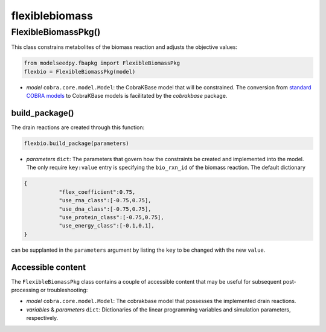 flexiblebiomass
--------------------------------------

+++++++++++++++++++++
FlexibleBiomassPkg()
+++++++++++++++++++++

This class constrains metabolites of the biomass reaction and adjusts the objective values:

.. code-block:: python

 from modelseedpy.fbapkg import FlexibleBiomassPkg
 flexbio = FlexibleBiomassPkg(model)

- *model* ``cobra.core.model.Model``: the CobraKBase model that will be constrained. The conversion from `standard COBRA models  <https://cobrapy.readthedocs.io/en/latest/autoapi/cobra/core/model/index.html>`_ to CobraKBase models is facilitated by the `cobrakbase` package. 
           
----------------------
build_package()
----------------------

The drain reactions are created through this function:

.. code-block:: python

 flexbio.build_package(parameters)

- *parameters* ``dict``: The parameters that govern how the constraints be created and implemented into the model. The only require ``key:value`` entry is specifying the ``bio_rxn_id`` of the biomass reaction. The default dictionary

.. code-block:: json

 {
            "flex_coefficient":0.75,
            "use_rna_class":[-0.75,0.75],
            "use_dna_class":[-0.75,0.75],
            "use_protein_class":[-0.75,0.75],
            "use_energy_class":[-0.1,0.1],
 }

can be supplanted in the ``parameters`` argument by listing the ``key`` to be changed with the new ``value``.

----------------------
Accessible content
----------------------

The ``FlexibleBiomassPkg`` class contains a couple of accessible content that may be useful for subsequent post-processing or troubleshooting:

- *model* ``cobra.core.model.Model``: The cobrakbase model that possesses the implemented drain reactions.
- *variables* & *parameters* ``dict``: Dictionaries of the linear programming variables and simulation parameters, respectively.